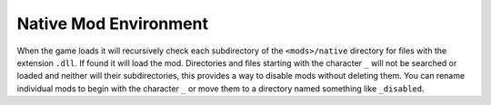 Native Mod Environment
======================

When the game loads it will recursively check each subdirectory of the ``<mods>/native`` directory for files with the extension ``.dll``. If found it will load the mod. Directories and files starting with the character ``_`` will not be searched or loaded and neither will their subdirectories, this provides a way to disable mods without deleting them. You can rename individual mods to begin with the character ``_`` or move them to a directory named something like ``_disabled``.
